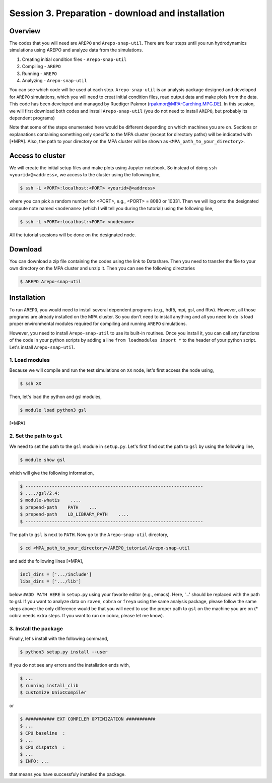 .. _Session3:

************************************************************************************
Session 3. Preparation - download and installation
************************************************************************************

Overview
================================================================
The codes that you will need are ``AREPO`` and ``Arepo-snap-util``.
There are four steps until you run hydrodynamics simulations using AREPO and analyze data from the simulations.

1) Creating initial condition files - ``Arepo-snap-util``
2) Compiling - ``AREPO``
3) Running  -  ``AREPO``
4) Analyzing  - ``Arepo-snap-util``

You can see which code will be used at each step.
``Arepo-snap-util`` is an analysis package designed and developed for ``AREPO`` simulations, which you will need to creat initial condition files, read output data and make plots from the data. This code has been developed and managed by Ruediger Pakmor (rpakmor@MPA-Garching.MPG.DE). In this session, we will first download both codes and install ``Arepo-snap-util`` (you do not need to install ``AREPO``, but probably its dependent programs)

Note that some of the steps enumerated here would be different depending on which machines you are on. Sections or explanations containing something only specific to the MPA cluster (except for directory paths) will be indicated with [*MPA]. Also, the path to your directory on the MPA cluster will be shown as ``<MPA_path_to_your_directory>``.

   
Access to cluster
=================
We will create the initial setup files and make plots using Jupyter notebook. So instead of doing ``ssh <yourid>@<address>``, we access to the cluster using the following line,

.. code-block:: console

   $ ssh -L <PORT>:localhost:<PORT> <yourid>@<address>
   
where you can pick a random number for <PORT>, e.g., <PORT> = 8080 or 10331. Then we will log onto the designated compute note named ``<nodename>`` (which I will tell you during the tutorial) using the following line,

.. code-block:: console

   $ ssh -L <PORT>:localhost:<PORT> <nodename>

All the tutorial seesions will be done on the designated node.


Download
=========

You can download a zip file containing the codes using the link to Datashare. Then you need to transfer the file to your own directory on the MPA cluster and unzip it. Then you can see the following directories

.. code-block:: console

   $ AREPO Arepo-snap-util
   

Installation
=============
To run ``AREPO``, you would need to install several dependent programs (e.g., hdf5, mpi, gsl, and fftw). However, all those programs are already installed on the MPA cluster. So you don't need to install anything and all you need to do is load proper environmental modules required for compiling and running ``AREPO`` simulations.

However, you need to install ``Arepo-snap-util`` to use its built-in routines. Once you install it, you can call any functions of the code in your python scripts by adding a line ``from loadmodules import *`` to the header of your python script. Let's install ``Arepo-snap-util``.

1. Load modules
---------------
  
Because we will compile and run the test simulations on ``XX`` node, let's first access the node using,

.. code-block:: console

   $ ssh XX

Then, let's load the python and gsl modules,

.. code-block:: console

   $ module load python3 gsl

[*MPA]

2. Set the path to ``gsl``
---------------------------

We need to set the path to the ``gsl`` module in ``setup.py``. Let's first find out the path to ``gsl`` by using the following line,

.. code-block:: console

   $ module show gsl

which will give the following information,

.. code-block:: console

   $ -------------------------------------------------------------------
   $ ..../gsl/2.4:
   $ module-whatis    ....
   $ prepend-path    PATH    ...
   $ prepend-path    LD_LIBRARY_PATH    ....
   $ -------------------------------------------------------------------

The path to ``gsl`` is next to ``PATH``. Now go to the ``Arepo-snap-util`` directory,

.. code-block:: console

   $ cd <MPA_path_to_your_directory>/AREPO_tutorial/Arepo-snap-util

and add the following lines [*MPA],

.. code-block:: python

   incl_dirs = ['.../include']
   libs_dirs = ['.../lib']

below ``#ADD PATH HERE`` in ``setup.py`` using your favorite editor (e.g., emacs). Here, '...' should be replaced with the path to gsl. If you want to analyze data on ``raven``, ``cobra`` or ``freya`` using the same analysis package, please follow the same steps above: the only difference would be that you will need to use the proper path to ``gsl`` on the machine you are on (* cobra needs extra steps. If you want to run on cobra, please let me know).

3. Install the package
-----------------------

Finally, let's install with the following command,

.. code-block:: console

   $ python3 setup.py install --user

If you do not see any errors and the installation ends with,

.. code-block:: console

   $ ...
   $ running install_clib
   $ customize UnixCCompiler
   
or

.. code-block:: console

   $ ########### EXT COMPILER OPTIMIZATION ###########
   $ ...
   $ CPU baseline  :
   $ ...
   $ CPU dispatch  :
   $ ...
   $ INFO: ...
   
that means you have successfuly installed the package.

